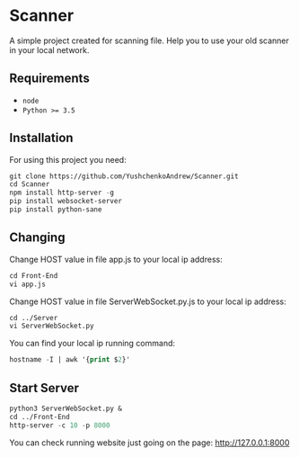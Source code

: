 * Scanner
 A simple project created for scanning file. Help you to use your old scanner in your local network.

** Requirements
- ~node~
- ~Python >= 3.5~

** Installation
For using this project you need:
#+begin_src emacs-lisp
git clone https://github.com/YushchenkoAndrew/Scanner.git
cd Scanner
npm install http-server -g 
pip install websocket-server
pip install python-sane
#+end_src


** Changing
Change HOST value in file app.js to your local ip address:
#+begin_src emacs-lisp
cd Front-End
vi app.js
#+end_src

Change HOST value in file ServerWebSocket.py.js to your local ip address:
#+begin_src emacs-lisp
cd ../Server
vi ServerWebSocket.py
#+end_src

You can find your local ip running command:
#+begin_src emacs-lisp
hostname -I | awk '{print $2}'
#+end_src

** Start Server
#+begin_src emacs-lisp
python3 ServerWebSocket.py &
cd ../Front-End
http-server -c 10 -p 8000
#+end_src
You can check running website just going on the page: http://127.0.0.1:8000
